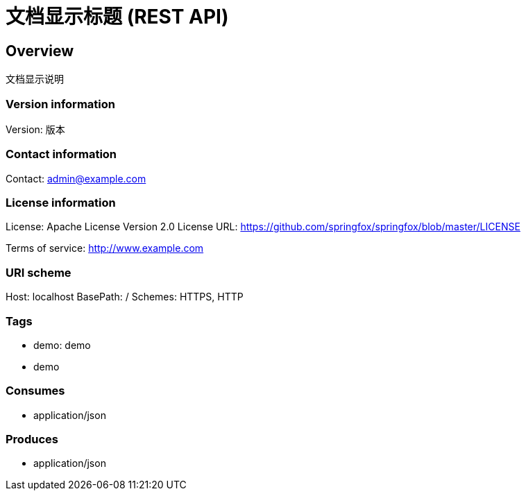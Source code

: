 = 文档显示标题 (REST API)

== Overview
文档显示说明

=== Version information
Version: 版本

=== Contact information
Contact: admin@example.com

=== License information
License: Apache License Version 2.0
License URL: https://github.com/springfox/springfox/blob/master/LICENSE

Terms of service: http://www.example.com

=== URI scheme
Host: localhost
BasePath: /
Schemes: HTTPS, HTTP

=== Tags

* demo: demo
* demo


=== Consumes

* application/json


=== Produces

* application/json


